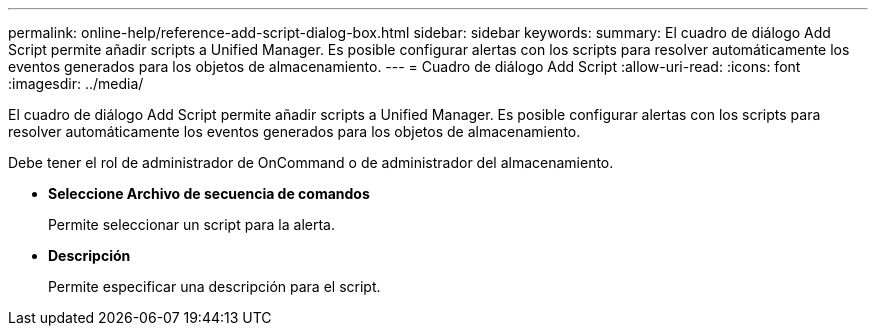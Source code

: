 ---
permalink: online-help/reference-add-script-dialog-box.html 
sidebar: sidebar 
keywords:  
summary: El cuadro de diálogo Add Script permite añadir scripts a Unified Manager. Es posible configurar alertas con los scripts para resolver automáticamente los eventos generados para los objetos de almacenamiento. 
---
= Cuadro de diálogo Add Script
:allow-uri-read: 
:icons: font
:imagesdir: ../media/


[role="lead"]
El cuadro de diálogo Add Script permite añadir scripts a Unified Manager. Es posible configurar alertas con los scripts para resolver automáticamente los eventos generados para los objetos de almacenamiento.

Debe tener el rol de administrador de OnCommand o de administrador del almacenamiento.

* *Seleccione Archivo de secuencia de comandos*
+
Permite seleccionar un script para la alerta.

* *Descripción*
+
Permite especificar una descripción para el script.


